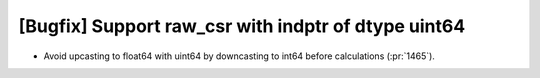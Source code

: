 [Bugfix] Support raw_csr with indptr of dtype uint64
====================================================

* Avoid upcasting to float64 with uint64 by downcasting to int64 before calculations (:pr:`1465`).
